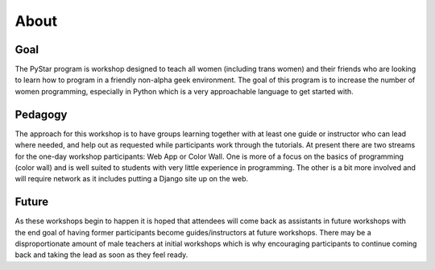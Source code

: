 About
===========
   
Goal
----

The PyStar program is workshop designed to teach 
all women (including trans women) and their friends 
who are looking to learn how to program in a friendly non-alpha geek
environment. The goal of this program is to increase the number
of women programming, especially in Python which is
a very approachable language to get started with.

Pedagogy
---------------

The approach for this workshop is to have groups learning together
with at least one guide or instructor who can lead where needed, 
and help out as requested while participants work through the 
tutorials. At present there are two streams for the one-day workshop
participants: Web App or Color Wall.  One is more of a focus on the 
basics of programming (color wall) and is well suited to students with
very little experience in programming.  The other is a bit more 
involved and will require network as it includes putting a Django site
up on the web.

Future
---------

As these workshops begin to happen it is hoped that attendees will
come back as assistants in future workshops with the end goal
of having former participants become guides/instructors at 
future workshops.  There may be a disproportionate amount of
male teachers at initial workshops which is why encouraging participants
to continue coming back and taking the lead as soon as they feel ready.

